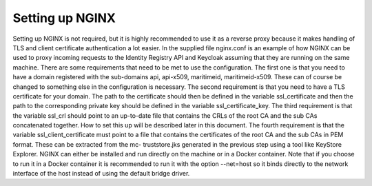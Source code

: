 Setting up NGINX
====================
Setting up NGINX is not required, but it is highly recommended to use it as a reverse proxy because it makes handling of TLS and client certificate authentication a lot easier.
In the supplied file nginx.conf is an example of how NGINX can be used to proxy incoming requests to the Identity Registry API and Keycloak assuming that they are running on the same machine.
There are some requirements that need to be met to use the configuration.
The first one is that you need to have a domain registered with the sub-domains api, api-x509, maritimeid, maritimeid-x509. These can of course be changed to something else in the configuration is necessary.
The second requirement is that you need to have a TLS certificate for your domain. The path to the certificate should then be defined in the variable ssl_certificate and then the path to the corresponding private key should be defined in the variable ssl_certificate_key.
The third requirement is that the variable ssl_crl should point to an up-to-date file that contains the CRLs of the root CA and the sub CAs concatenated together. How to set this up will be described later in this document.
The fourth requirement is that the variable ssl_client_certificate must point to a file that contains the certificates of the root CA and the sub CAs in PEM format. These can be extracted from the mc- truststore.jks generated in the previous step using a tool like KeyStore Explorer.
NGINX can either be installed and run directly on the machine or in a Docker container. Note that if you choose to run it in a Docker container it is recommended to run it with the option --net=host so it binds directly to the network interface of the host instead of using the default bridge driver.
